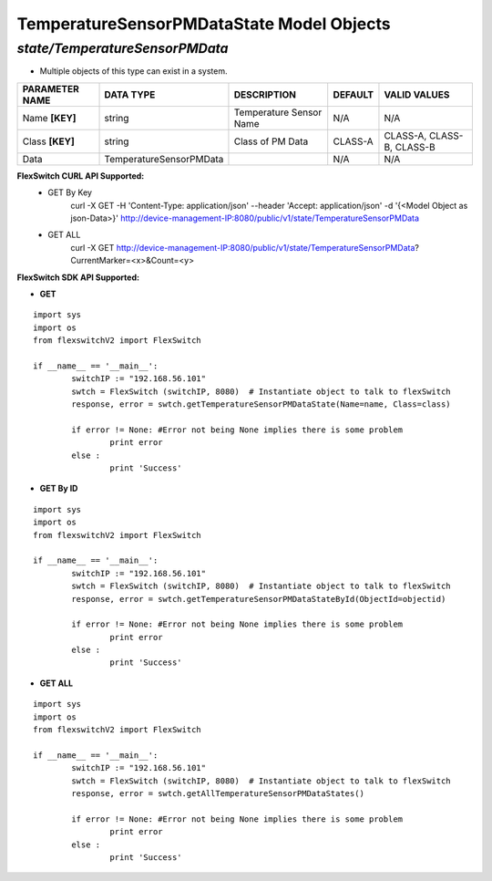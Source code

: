 TemperatureSensorPMDataState Model Objects
=============================================================

*state/TemperatureSensorPMData*
------------------------------------

- Multiple objects of this type can exist in a system.

+--------------------+-------------------------+-------------------------+-------------+---------------------------+
| **PARAMETER NAME** |      **DATA TYPE**      |     **DESCRIPTION**     | **DEFAULT** |     **VALID VALUES**      |
+--------------------+-------------------------+-------------------------+-------------+---------------------------+
| Name **[KEY]**     | string                  | Temperature Sensor Name | N/A         | N/A                       |
+--------------------+-------------------------+-------------------------+-------------+---------------------------+
| Class **[KEY]**    | string                  | Class of PM Data        | CLASS-A     | CLASS-A, CLASS-B, CLASS-B |
+--------------------+-------------------------+-------------------------+-------------+---------------------------+
| Data               | TemperatureSensorPMData |                         | N/A         | N/A                       |
+--------------------+-------------------------+-------------------------+-------------+---------------------------+



**FlexSwitch CURL API Supported:**
	- GET By Key
		 curl -X GET -H 'Content-Type: application/json' --header 'Accept: application/json' -d '{<Model Object as json-Data>}' http://device-management-IP:8080/public/v1/state/TemperatureSensorPMData
	- GET ALL
		 curl -X GET http://device-management-IP:8080/public/v1/state/TemperatureSensorPMData?CurrentMarker=<x>&Count=<y>


**FlexSwitch SDK API Supported:**


- **GET**


::

	import sys
	import os
	from flexswitchV2 import FlexSwitch

	if __name__ == '__main__':
		switchIP := "192.168.56.101"
		swtch = FlexSwitch (switchIP, 8080)  # Instantiate object to talk to flexSwitch
		response, error = swtch.getTemperatureSensorPMDataState(Name=name, Class=class)

		if error != None: #Error not being None implies there is some problem
			print error
		else :
			print 'Success'


- **GET By ID**


::

	import sys
	import os
	from flexswitchV2 import FlexSwitch

	if __name__ == '__main__':
		switchIP := "192.168.56.101"
		swtch = FlexSwitch (switchIP, 8080)  # Instantiate object to talk to flexSwitch
		response, error = swtch.getTemperatureSensorPMDataStateById(ObjectId=objectid)

		if error != None: #Error not being None implies there is some problem
			print error
		else :
			print 'Success'




- **GET ALL**


::

	import sys
	import os
	from flexswitchV2 import FlexSwitch

	if __name__ == '__main__':
		switchIP := "192.168.56.101"
		swtch = FlexSwitch (switchIP, 8080)  # Instantiate object to talk to flexSwitch
		response, error = swtch.getAllTemperatureSensorPMDataStates()

		if error != None: #Error not being None implies there is some problem
			print error
		else :
			print 'Success'



